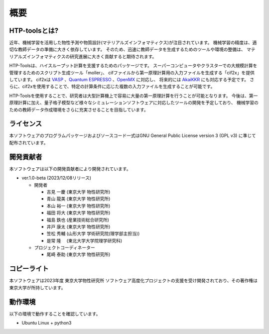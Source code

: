 ****************************************************************
概要
****************************************************************

HTP-toolsとは?
----------------------------------------------------------------

近年、機械学習を活用した物性予測や物質設計(マテリアルズインフォマティクス)が注目されています。
機械学習の精度は、適切な教師データの準備に大きく依存しています。
そのため、迅速に教師データを生成するためのツールや環境の整備は、
マテリアルズインフォマティクスの研究進展に大きく貢献すると期待されます。

HTP-Toolsは、ハイスループット計算を支援するためのパッケージです。
スーパーコンピュータやクラスターでの大規模計算を管理するためのスクリプト生成ツール「moller」、
cifファイルから第一原理計算用の入力ファイルを生成する「cif2x」を提供しています。
cif2xは `VASP <https://www.vasp.at>`_ 、`Quantum ESPRESSO  <https://www.quantum-espresso.org>`_ 、`OpenMX <http://www.openmx-square.org>`_ に対応し、
将来的には `AkaiKKR <http://kkr.issp.u-tokyo.ac.jp>`_ にも対応する予定です。
さらに、cif2xを使用することで、特定の計算条件に応じた複数の入力ファイルを生成することが可能です。

HTP-Toolsを使用することで、研究者は大型計算機上で容易に大量の第一原理計算を行うことが可能となります。
今後は、第一原理計算に加え、量子格子模型など様々なシミュレーションソフトウェアに対応したツールの開発を予定しており、
機械学習のための教師データ作成環境をさらに充実させることを目指しています。

ライセンス
----------------------------------------------------------------

本ソフトウェアのプログラムパッケージおよびソースコード一式はGNU General Public License version 3 (GPL v3) に準じて配布されています。

開発貢献者
----------------------------------------------------------------

本ソフトウェアは以下の開発貢献者により開発されています。

-  ver.1.0-beta (2023/12/08リリース)

   -  開発者

      -  吉見 一慶 (東京大学 物性研究所)

      -  青山 龍美 (東京大学 物性研究所)

      -  本山 裕一 (東京大学 物性研究所)

      -  福田 将大 (東京大学 物性研究所)

      -  福島 鉄也 (産業技術総合研究所)

      -  井戸 康太 (東京大学 物性研究所)

      -  笠松 秀輔 (山形大学 学術研究院(理学部主担当))

      -  是常 隆　 (東北大学大学院理学研究科)

   -  プロジェクトコーディネーター

      -  尾崎 泰助 (東京大学 物性研究所)


コピーライト
----------------------------------------------------------------

.. only:: html

  |copy| *2023- The University of Tokyo. All rights reserved.*

  .. |copy| unicode:: 0xA9 .. copyright sign

.. only:: latex

  :math:`\copyright` *2023- The University of Tokyo. All rights reserved.*


本ソフトウェアは2023年度 東京大学物性研究所 ソフトウェア高度化プロジェクトの支援を受け開発されており、その著作権は東京大学が所持しています。

動作環境
----------------------------------------------------------------

以下の環境で動作することを確認しています。

- Ubuntu Linux + python3

